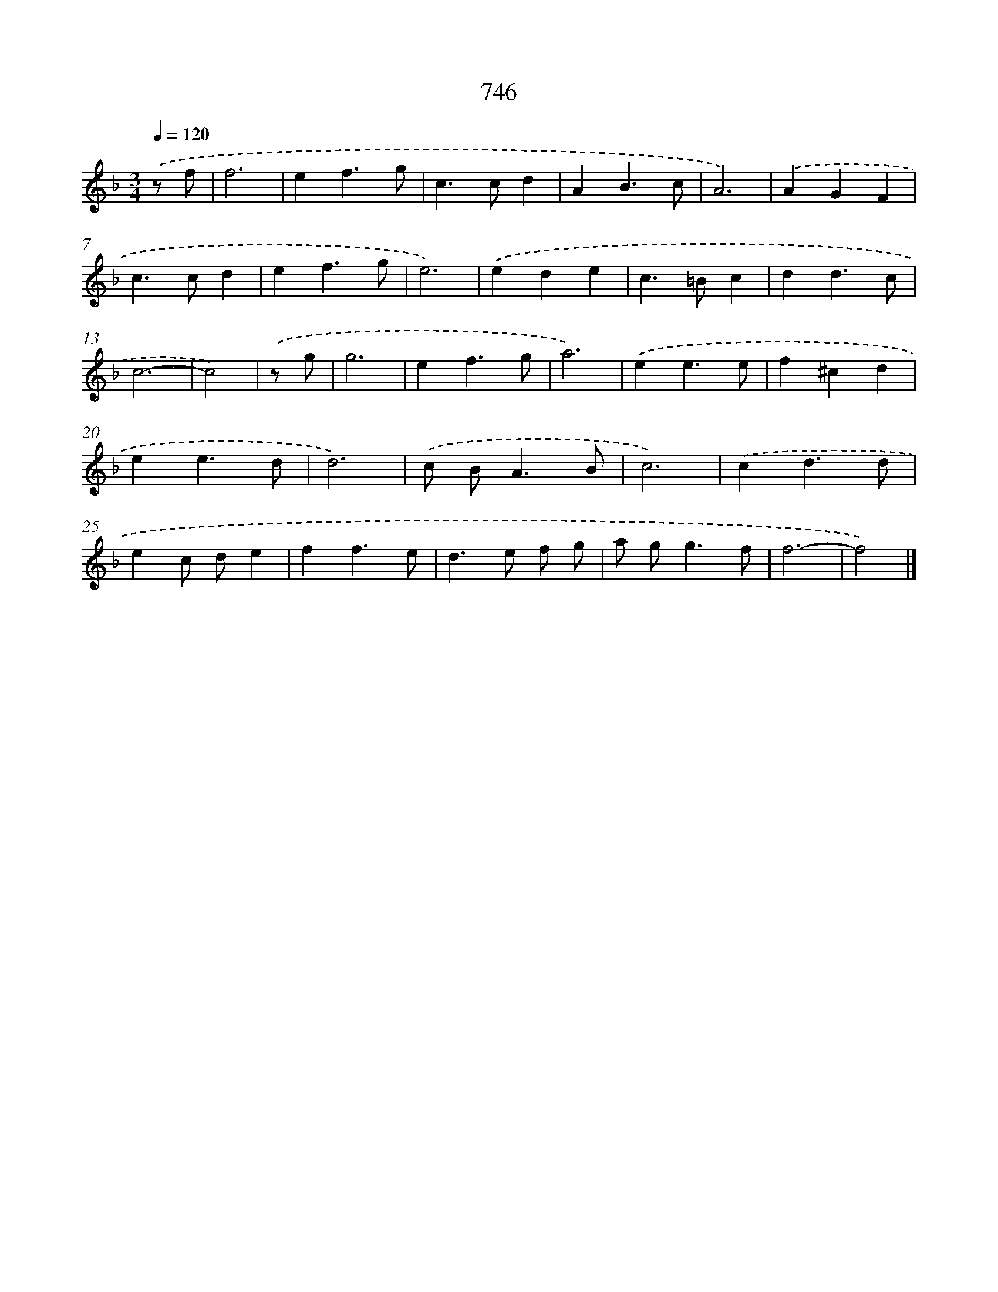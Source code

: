 X: 8499
T: 746
%%abc-version 2.0
%%abcx-abcm2ps-target-version 5.9.1 (29 Sep 2008)
%%abc-creator hum2abc beta
%%abcx-conversion-date 2018/11/01 14:36:47
%%humdrum-veritas 3645602307
%%humdrum-veritas-data 447475687
%%continueall 1
%%barnumbers 0
L: 1/4
M: 3/4
Q: 1/4=120
K: F clef=treble
.('z/ f/ [I:setbarnb 1]|
f3 |
ef3/g/ |
c>cd |
AB3/c/ |
A3) |
.('AGF |
c>cd |
ef3/g/ |
e3) |
.('ede |
c>=Bc |
dd3/c/ |
c3- |
c2) |
.('z/ g/ [I:setbarnb 15]|
g3 |
ef3/g/ |
a3) |
.('ee3/e/ |
f^cd |
ee3/d/ |
d3) |
.('c/ B<AB/ |
c3) |
.('cd3/d/ |
ec/ d/e |
ff3/e/ |
d>e f/ g/ |
a/ g<gf/ |
f3- |
f2) |]
